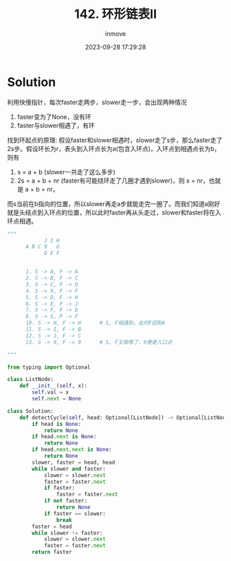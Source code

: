 #+TITLE: 142. 环形链表II
#+DATE: 2023-09-28 17:29:28
#+DISPLAY: t
#+STARTUP: indent
#+OPTIONS: toc:10
#+AUTHOR: inmove
#+KEYWORDS: Leetcode 环形链表
#+CATEGORIES: Leetcode
#+DIFFICULTY: Medium

* Solution

利用快慢指针，每次faster走两步，slower走一步，会出现两种情况
1. faster变为了None，没有环
2. faster与slower相遇了，有环

找到环起点的原理:
假设faster和slower相遇时，slower走了s步，那么faster走了2s步。假设环长为r，表头到入环点长为a(包含入环点)，入环点到相遇点长为b，则有
1. s = a + b (slower一共走了这么多步)
2. 2s = a + b + nr (faster有可能绕环走了几圈才遇到slower)，则 s = nr，也就是 a + b = nr。
而s当前在b指向的位置，所以slower再走a步就能走完一圈了。而我们知道a刚好就是头结点到入环点的位置，所以此时faster再从头走过，slower和faster将在入环点相遇。

#+begin_src python
  """
              J I H
        A B C 9   G
              D E F


        1. S -> A, F -> A
        2. S -> B, F -> C
        3. S -> C, F -> D
        4. S -> 9, F -> F
        5. S -> D, F -> H
        6. S -> E, F -> J
        7. S -> F, F -> D
        8. S -> G, F -> F
        10. S -> H, F -> H      # S, F相遇到，此时F回到A
        11. S -> I, F -> B
        12. S -> J, F -> C
        13. S -> 9, F -> 9      # S, F又相等了，9便是入口点

  """
#+end_src

#+begin_src python
  from typing import Optional

  class ListNode:
      def __init__(self, x):
          self.val = x
          self.next = None

  class Solution:
      def detectCycle(self, head: Optional[ListNode]) -> Optional[ListNode]:
          if head is None:
              return None
          if head.next is None:
              return None
          if head.next.next is None:
              return None
          slower, faster = head, head
          while slower and faster:
              slower = slower.next
              faster = faster.next
              if faster:
                  faster = faster.next
              if not faster:
                  return None
              if faster == slower:
                  break
          faster = head
          while slower != faster:
              slower = slower.next
              faster = faster.next
          return faster
#+end_src
